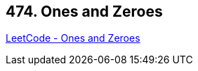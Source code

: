 == 474. Ones and Zeroes

https://leetcode.com/problems/ones-and-zeroes/[LeetCode - Ones and Zeroes]

